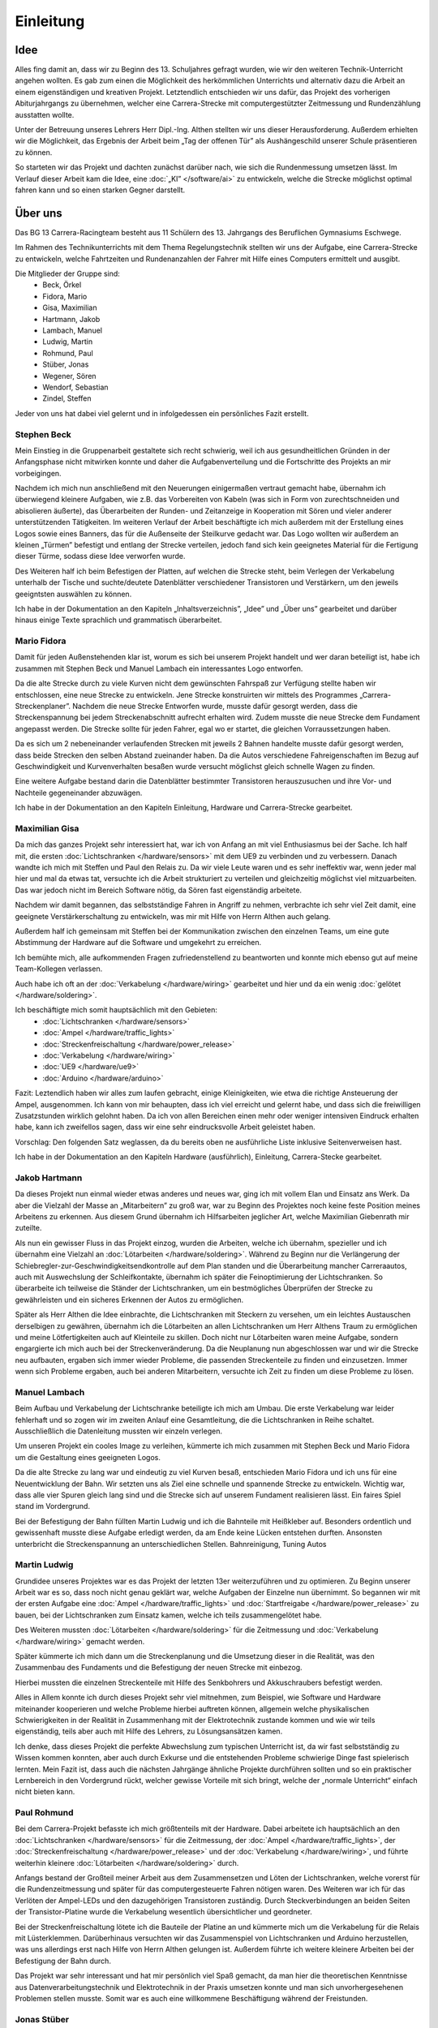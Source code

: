 **********
Einleitung
**********

Idee
====

Alles fing damit an, dass wir zu Beginn des 13. Schuljahres gefragt wurden,
wie wir den weiteren Technik-Unterricht angehen wollten. Es gab zum einen die
Möglichkeit des herkömmlichen Unterrichts und alternativ dazu die Arbeit an
einem eigenständigen und kreativen Projekt. Letztendlich entschieden wir uns
dafür, das Projekt des vorherigen Abiturjahrgangs zu übernehmen, welcher eine
Carrera-Strecke mit computergestützter Zeitmessung und Rundenzählung ausstatten
wollte.

Unter der Betreuung unseres Lehrers Herr Dipl.-Ing. Althen stellten wir uns
dieser Herausforderung. Außerdem erhielten wir die Möglichkeit, das Ergebnis
der Arbeit beim „Tag der offenen Tür” als Aushängeschild unserer Schule
präsentieren zu können.

So starteten wir das Projekt und dachten zunächst darüber nach, wie sich die
Rundenmessung umsetzen lässt. Im Verlauf dieser Arbeit kam die Idee, eine
:doc:`„KI” </software/ai>` zu entwickeln, welche die Strecke möglichst
optimal fahren kann und so einen starken Gegner darstellt.

Über uns
========

Das BG 13 Carrera-Racingteam besteht aus 11 Schülern des 13. Jahrgangs des
Beruflichen Gymnasiums Eschwege.

Im Rahmen des Technikunterrichts mit dem Thema Regelungstechnik stellten wir
uns der Aufgabe, eine Carrera-Strecke zu entwickeln, welche Fahrtzeiten und
Rundenanzahlen der Fahrer mit Hilfe eines Computers ermittelt und ausgibt.

Die Mitglieder der Gruppe sind:
 * Beck, Örkel
 * Fidora, Mario
 * Gisa, Maximilian
 * Hartmann, Jakob
 * Lambach, Manuel
 * Ludwig, Martin
 * Rohmund, Paul
 * Stüber, Jonas
 * Wegener, Sören
 * Wendorf, Sebastian
 * Zindel, Steffen

Jeder von uns hat dabei viel gelernt und in infolgedessen ein persönliches
Fazit erstellt.

Stephen Beck
------------

Mein Einstieg in die Gruppenarbeit gestaltete sich recht schwierig, weil ich
aus gesundheitlichen Gründen in der Anfangsphase nicht mitwirken konnte und
daher die Aufgabenverteilung und die Fortschritte des Projekts an mir
vorbeigingen.

Nachdem ich mich nun anschließend mit den Neuerungen einigermaßen vertraut
gemacht habe, übernahm ich überwiegend kleinere Aufgaben, wie z.B. das
Vorbereiten von Kabeln (was sich in Form von zurechtschneiden und abisolieren
äußerte), das Überarbeiten der Runden- und Zeitanzeige in Kooperation mit
Sören und vieler anderer unterstützenden Tätigkeiten. Im weiteren Verlauf der
Arbeit beschäftigte ich mich außerdem mit der Erstellung eines Logos sowie
eines Banners, das für die Außenseite der Steilkurve gedacht war. Das Logo
wollten wir außerdem an kleinen „Türmen” befestigt und entlang der Strecke
verteilen, jedoch fand sich kein geeignetes Material für die Fertigung dieser
Türme, sodass diese Idee verworfen wurde.

Des Weiteren half ich beim Befestigen der Platten, auf welchen die Strecke
steht, beim Verlegen der Verkabelung unterhalb der Tische und suchte/deutete
Datenblätter verschiedener Transistoren und Verstärkern, um den jeweils
geeigntsten auswählen zu können.

Ich habe in der Dokumentation an den Kapiteln „Inhaltsverzeichnis”, „Idee”
und „Über uns” gearbeitet und darüber hinaus einige Texte sprachlich und
grammatisch überarbeitet.

Mario Fidora
------------

Damit für jeden Außenstehenden klar ist, worum es sich bei unserem Projekt
handelt und wer daran beteiligt ist, habe ich zusammen mit Stephen Beck und
Manuel Lambach ein interessantes Logo entworfen.

Da die alte Strecke durch zu viele Kurven nicht dem gewünschten Fahrspaß zur
Verfügung stellte haben wir entschlossen, eine neue Strecke zu entwickeln.
Jene Strecke konstruirten wir mittels des Programmes „Carrera-Streckenplaner”.
Nachdem die neue Strecke Entworfen wurde, musste dafür gesorgt werden, dass
die Streckenspannung bei jedem Streckenabschnitt aufrecht erhalten wird. Zudem
musste die neue Strecke dem Fundament angepasst werden. Die Strecke sollte für
jeden Fahrer, egal wo er startet, die gleichen Vorraussetzungen haben.

Da es sich um 2 nebeneinander verlaufenden Strecken mit jeweils 2 Bahnen
handelte musste dafür gesorgt werden, dass beide Strecken den selben Abstand
zueinander haben. Da die Autos verschiedene Fahreigenschaften im Bezug auf
Geschwindigkeit und Kurvenverhalten besaßen wurde versucht möglichst gleich
schnelle Wagen zu finden.

Eine weitere Aufgabe bestand darin die Datenblätter bestimmter Transistoren
herauszusuchen und ihre Vor- und Nachteile gegeneinander abzuwägen.

Ich habe in der Dokumentation an den Kapiteln Einleitung, Hardware und
Carrera-Strecke gearbeitet.

Maximilian Gisa
---------------

Da mich das ganzes Projekt sehr interessiert hat, war ich von Anfang an mit
viel Enthusiasmus bei der Sache. Ich half mit, die ersten
:doc:`Lichtschranken </hardware/sensors>` mit dem UE9 zu verbinden und zu
verbessern. Danach wandte ich mich mit Steffen und
Paul den Relais zu. Da wir viele Leute waren und es sehr ineffektiv war, wenn
jeder mal hier und mal da etwas tat, versuchte ich die Arbeit strukturiert zu
verteilen und gleichzeitig möglichst viel mitzuarbeiten. Das war jedoch nicht
im Bereich Software nötig, da Sören fast eigenständig arbeitete.

Nachdem wir damit begannen, das selbstständige Fahren in Angriff zu nehmen,
verbrachte ich sehr viel Zeit damit, eine geeignete Verstärkerschaltung zu
entwickeln, was mir mit Hilfe von Herrn Althen auch gelang.

Außerdem half ich gemeinsam mit Steffen bei der Kommunikation zwischen den
einzelnen Teams, um eine gute Abstimmung der Hardware auf die Software und
umgekehrt zu erreichen.

Ich bemühte mich, alle aufkommenden Fragen zufriedenstellend zu beantworten
und konnte mich ebenso gut auf meine Team-Kollegen verlassen.

Auch habe ich oft an der :doc:`Verkabelung </hardware/wiring>` gearbeitet und
hier und da ein wenig :doc:`gelötet </hardware/soldering>`.

Ich beschäftigte mich somit hauptsächlich mit den Gebieten:
 * :doc:`Lichtschranken </hardware/sensors>`
 * :doc:`Ampel </hardware/traffic_lights>`
 * :doc:`Streckenfreischaltung </hardware/power_release>`
 * :doc:`Verkabelung </hardware/wiring>`
 * :doc:`UE9 </hardware/ue9>`
 * :doc:`Arduino </hardware/arduino>`

Fazit: Leztendlich haben wir alles zum laufen gebracht, einige Kleinigkeiten,
wie etwa die richtige Ansteuerung der Ampel, ausgenommen. Ich kann von mir
behaupten, dass ich viel erreicht und gelernt habe, und dass sich die
freiwilligen Zusatzstunden wirklich gelohnt haben. Da ich von allen Bereichen
einen mehr oder weniger intensiven Eindruck erhalten habe, kann ich zweifellos
sagen, dass wir eine sehr eindrucksvolle Arbeit geleistet haben.

Vorschlag: Den folgenden Satz weglassen, da du bereits oben ne ausführliche
Liste
inklusive Seitenverweisen hast.

Ich habe in der Dokumentation an den Kapiteln Hardware (ausführlich),
Einleitung, Carrera-Stecke gearbeitet.

Jakob Hartmann
--------------

Da dieses Projekt nun einmal wieder etwas anderes und neues war, ging ich mit
vollem Elan und Einsatz ans Werk. Da aber die Vielzahl der Masse an
„Mitarbeitern” zu groß war, war zu Beginn des Projektes noch keine feste
Position meines Arbeitens zu erkennen. Aus diesem Grund übernahm ich
Hilfsarbeiten jeglicher Art, welche Maximilian Giebenrath mir zuteilte.

Als nun ein gewisser Fluss in das Projekt einzog, wurden die Arbeiten, welche
ich übernahm, spezieller und ich übernahm eine Vielzahl an
:doc:`Lötarbeiten </hardware/soldering>`. Während zu Beginn nur die
Verlängerung der Schiebregler-zur-Geschwindigkeitsendkontrolle auf dem Plan
standen und die Überarbeitung mancher Carreraautos, auch mit Auswechslung
der Schleifkontakte, übernahm ich später die Feinoptimierung der
Lichtschranken. So überarbeite ich teilweise die Ständer der Lichtschranken,
um ein bestmögliches Überprüfen der Strecke zu gewährleisten und ein sicheres
Erkennen der Autos zu ermöglichen.

Später als Herr Althen die Idee einbrachte, die Lichtschranken mit Steckern zu
versehen, um ein leichtes Austauschen derselbigen zu gewähren, übernahm ich die
Lötarbeiten an allen Lichtschranken um Herr Althens Traum zu ermöglichen und
meine Lötfertigkeiten auch auf Kleinteile zu skillen.
Doch nicht nur Lötarbeiten waren meine Aufgabe, sondern engargierte ich mich
auch bei der Streckenveränderung. Da die Neuplanung nun abgeschlossen war und
wir die Strecke neu aufbauten, ergaben sich immer wieder Probleme, die
passenden Streckenteile zu finden und einzusetzen. Immer wenn sich Probleme
ergaben, auch bei anderen Mitarbeitern, versuchte ich Zeit zu finden um diese
Probleme zu lösen.

Manuel Lambach
--------------

Beim Aufbau und Verkabelung der Lichtschranke beteiligte ich mich am Umbau.
Die erste Verkabelung war leider fehlerhaft und so zogen wir im zweiten Anlauf
eine Gesamtleitung, die die Lichtschranken in Reihe schaltet. Ausschließlich
die Datenleitung mussten wir einzeln verlegen.

Um unseren Projekt ein cooles Image zu verleihen, kümmerte ich mich zusammen
mit Stephen Beck und Mario Fidora um die Gestaltung eines geeigneten Logos.

Da die alte Strecke zu lang war und eindeutig zu viel Kurven besaß,
entschieden Mario Fidora und ich uns für eine Neuentwicklung der Bahn. Wir
setzten uns als Ziel eine schnelle und spannende Strecke zu entwickeln.
Wichtig war, dass alle vier Spuren gleich lang sind und die Strecke sich auf
unserem Fundament realisieren lässt. Ein faires Spiel stand im Vordergrund.

Bei der Befestigung der Bahn füllten Martin Ludwig und ich die Bahnteile mit
Heißkleber auf. Besonders ordentlich und gewissenhaft musste diese Aufgabe
erledigt werden, da am Ende keine Lücken entstehen durften. Ansonsten
unterbricht die Streckenspannung an unterschiedlichen Stellen. Bahnreinigung,
Tuning Autos

Martin Ludwig
-------------

Grundidee unseres Projektes war es das Projekt der letzten 13er weiterzuführen
und zu optimieren. Zu Beginn unserer Arbeit war es so, dass noch nicht genau
geklärt war, welche Aufgaben der Einzelne nun übernimmt. So begannen wir mit
der ersten Aufgabe eine :doc:`Ampel </hardware/traffic_lights>` und
:doc:`Startfreigabe </hardware/power_release>` zu bauen, bei der
Lichtschranken zum Einsatz kamen, welche ich teils zusammengelötet habe.

Des Weiteren mussten :doc:`Lötarbeiten </hardware/soldering>` für die
Zeitmessung und :doc:`Verkabelung </hardware/wiring>` gemacht werden.

Später kümmerte ich mich dann um die Streckenplanung und die Umsetzung dieser
in die Realität, was den Zusammenbau des Fundaments und die Befestigung der
neuen Strecke mit einbezog.

Hierbei mussten die einzelnen Streckenteile mit Hilfe des Senkbohrers und
Akkuschraubers befestigt werden.

Alles in Allem konnte ich durch dieses Projekt sehr viel mitnehmen, zum
Beispiel, wie Software und Hardware miteinander kooperieren und welche
Probleme hierbei auftreten können, allgemein welche physikalischen
Schwierigkeiten in der Realität in Zusammenhang mit der Elektrotechnik
zustande kommen und wie wir teils eigenständig, teils aber auch mit Hilfe
des Lehrers, zu Lösungsansätzen kamen.

Ich denke, dass dieses Projekt die perfekte Abwechslung zum typischen
Unterricht ist, da wir fast selbstständig zu Wissen kommen konnten, aber auch
durch Exkurse und die entstehenden Probleme schwierige Dinge fast spielerisch
lernten. Mein Fazit ist, dass auch die nächsten Jahrgänge ähnliche Projekte
durchführen sollten und so ein praktischer Lernbereich in den Vordergrund
rückt, welcher gewisse Vorteile mit sich bringt, welche der
„normale Unterricht“ einfach nicht bieten kann.

Paul Rohmund
------------

Bei dem Carrera-Projekt befasste ich mich größtenteils mit der Hardware. Dabei
arbeitete ich hauptsächlich an den :doc:`Lichtschranken </hardware/sensors>`
für die Zeitmessung, der :doc:`Ampel </hardware/traffic_lights>`, der
:doc:`Streckenfreischaltung </hardware/power_release>` und der
:doc:`Verkabelung </hardware/wiring>`, und führte weiterhin kleinere
:doc:`Lötarbeiten </hardware/soldering>` durch.

Anfangs bestand der Großteil meiner Arbeit aus dem Zusammensetzen und Löten der
Lichtschranken, welche vorerst für die Rundenzeitmessung und später für das
computergesteuerte Fahren nötigen waren. Des Weiteren war ich für das Verlöten
der Ampel-LEDs und den dazugehörigen Transistoren zuständig. Durch
Steckverbindungen an beiden Seiten der Transistor-Platine wurde die
Verkabelung wesentlich übersichtlicher und geordneter.

Bei der Streckenfreischaltung lötete ich die Bauteile der Platine an und
kümmerte mich um die Verkabelung für die Relais mit Lüsterklemmen.
Darüberhinaus versuchten wir das Zusammenspiel von Lichtschranken und Arduino
herzustellen, was uns allerdings erst nach Hilfe von Herrn Althen gelungen
ist. Außerdem führte ich weitere kleinere Arbeiten bei der Befestigung der
Bahn durch.

Das Projekt war sehr interessant und hat mir persönlich viel Spaß gemacht, da
man hier die theoretischen Kenntnisse aus Datenverarbeitungstechnik und
Elektrotechnik in der Praxis umsetzen konnte und man sich unvorhergesehenen
Problemen stellen musste. Somit war es auch eine willkommene Beschäftigung
während der Freistunden.

Jonas Stüber
------------

Bei unserem Carrera-Projekt habe ich ausschließlich an der Hardware gearbeitet.
Diese Hardwarearbeit beinhaltete unter anderem den Streckenaufbau. Dabei
steckte ich die einzelnen Streckenteile - streng nach ausgefertigtem
Streckenplan -  zusammen und breitete sie passend auf den Holzplatten aus.
Da wir die Bahn jedoch so konstruieren wollten, dass sie schnell abbaubar und
schnell wieder aufbaubar ist, bauten wir sie an den Holzplattenübergängen noch
auf kleinere Streckenteile um. So können die einzelnen „Streckenpuzzleteile”
schnell zusammengesetzt werden. Danach fixierte ich mit der Unterstützung
anderer Gruppenmitglieder die Streckenteile, die dauerhaft fest auf den
Platten sein sollen. Dazu füllten wir eine kleine Kammer mit Heißkleber.
Anschließend bohrten wir ein Loch durch den Heißkleber und das jeweilige
Streckenteil und schraubten es danach auf der Holzplatte fest.

Beim Streckenaufbau versuchten wir keine stark verunreinigten Teile zu
verwenden, jedoch war es nicht möglich die Strecke nur aus sauberen Teilen
aufzubauen. Deshalb reinigte ich die verschmutzten Streckenteile best-möglich,
damit ein guter Kontakt zwischen Auto und Fahrbahn gegeben ist.

In der Stunde, in der ich krankheitsbedingt gefehlt habe, bauten meine
Mitstreiter das Grundgerüst eines „Turmes“, in dem später das
„elektronische Herz“ der Bahn ihren Platz finden sollte. Ich übernahm die
Aufgabe eine Plexiglasscheibe, welche ich zuvor mit Maximilian auf die
richtige Größe zugeschnitten hatte, in den Zwischenboden des Turmes einzupassen
und zu fixieren.

Des Weiteren habe ich an der Elektrik/Elektronik mitgewirkt, u. a. legte ich
diverse Stromkabel aus. Zum Beispiel verteilte ich die begrenzte Anzahl von
Steckerleisten so im Raum, dass überall dort, wo Strom benötigt wird, auch
welcher zur Verfügung stand. Nachdem wir uns dazu entschlossen hatten, mit den
Lichtschranken die Geschwindigkeit des Autos zu steuern, benötigten wir
Halterungen, an denen wir die Lichtschranken mit den dazugehörigen Platinen
befestigen konnten. Daraufhin baute ich kurzerhand sieben Halterungen aus dem
Metallbaukasten zusammen, welche aber später durch Aluminiumhalter ausgetauscht
wurden, weil man diese einfach unter die Bahn schieben kann.

Des Öfteren hatte ich auch mit der Kabellache oder dem Lötkolben zu tun.
Beispielsweise isolierte ich diverse Kabel ab, verzinnte sie und lötete sie
dann zum Beispiel an die Lichtschrankenplatinen bzw. Lichtschranken. Außerdem
verkabelte ich nach den Portanweisungen von Maximilan den Arduino, verklebte
die LEDs in die Ampelanlage ein und verkabelte diese auch entsprechend. Falls
ich kurzzeitig keine Hardwarearbeiten zu verrichten hatte, habe ich mit dem
Staubsauger die Streckenteile von Abisolierresten oder Sägespäne befreit oder
auch mal den Klassenraum gefegt.

Sören Wegener
-------------

Da ich bereits in der 11. Klasse für meine guten Kenntnisse in der
Softwareentwicklung bekannt war, war es von Anfang an klar, dass ich diesen
Teil übernehmen werde. Zu Beginn stand noch viel Recherche an und es wurden
kleinere Testscripte geschrieben. Dazu gehörte beispielsweise, wie man einen
Port des UE9 lesend oder schreibend verwendet, ob der Einsatz der Scriptsprache
Python möglich ist oder ob auf „klassische” Programmiersprachen wie C
zurückgegriffen werden muss, die das Erzeugen von maschinennahen Programmen
erlauben. Da LabJack eine komfortable und performante Schnittstelle für Python
anbietet, war nach wenigen Tests klar, dass die Kombination dieser Techniken
miteinander problemlos möglich ist. Im Laufe der Entwicklung beschäftigte ich
mich außerdem mit `Matplotlib <http://matplotlib.sourceforge.net/>`_, welches
das Plotten von Graphen für unterschiedlichste Zwecke erlaubt, in unserem wird
es zur Visualisierung der Messergebnisse genutzt.

Später, als wir das :doc:`eigenständige Fahren </software/ai>` hinzufügen
wollten, kam ich auf die Idee, dieses in Ermangelung eines weiteren UE9
mithilfe eines `Arduino Uno <http://arduino.cc/en/Main/ArduinoBoardUno>`_ zu
implementieren.  Nach einigen Besprechungen mit dem Team gelangten wir zu dem
Schluss, dass ein Arduino Uno sowohl Hardware- als auch Softwareseitig unseren
Anforderungen und finanziellen Mitteln entsprach. Außerdem sieht’s eh viel
cooler aus, wenn wir sagen können, dass „der Chip da” fährt, und ich musste
mich nicht damit beschäftigen, wie man mehrere angeschlossene UE9 voneinander
unterscheidet. :)

Gegen Ende übernahm ich die Zusammenstellung und Strukturierung der
Dokumentation. Das Grundgerüst für diese war bereits geschaffen, zum Einsatz
kommt `Sphinx <http://sphinx.pocoo.org>`_, welches die Dokumentation
der Software unterstützt und auch den restlichen Abschnitten ein
professionelles Erscheinungsbild in verschiedensten Formaten wie etwa PDF oder
HTML verleiht.

Durch die Kombination von Hardware und Software habe ich auch einiges über
die Elektrotechnik gelernt.

Die Entwicklung der Software ist chronologisch auf
`Github <https://github.com/swege/Carrera/commits/master>`_ festgehalten.
Das Repository ist Teil der Dokumentation und wurde lediglich aus
Übersichtlichkeitsgründen nicht abgedruckt.

Sebastian Wendorf
-----------------

Zu Beginn des Projektes hatte ich ein mögliches Aussehen der Oberfläche für
die Software skizziert. Gemeinsam mit Sören habe ich angefangen eine
Oberfläche zu konstruieren. Da er sich besser mit der Programmierung auskennt,
hat er sie später implementiert. Von da an habe ich an vielen Stellen
mitgeholfen.

Um die Lichtschranken mit dem Arduino zu verbinden, verlöte ich die
Lichtschranken mit Kabeln, die zum Tower führten, da aber die Fehlersuche
umständlich war, entschied man sich für eine andere, bessere Lösung. Auch
waren ein paar den Lichtschranken kaputt gewesen. Über die Leitungen liefen
Masse, Stromversorgung und Daten, die Strom- und Masseleitungen wurden am
Tower zusammengeführt, damit nur noch jeweils eine Leitung übrig blieb, mit
dieser ersten Verkabelung begann auch dann das Programm zum Selbstfahren.
Durch Messungen mit dem Messgerät konnten aber auch die defekten
Lichtschranken lokaliesiert werden.

Nachdem das Relais das erstemal verlötet war, funktionierte dies nicht wie
beabsichtigt. Ich machte mich daran, den Fehler zu suchen und fand ihn mit
Hilfe des Schaltbildes. Es war die Masse war verkehrt angeschlossen.
Neben der ersten Verkabelung der Lichtschranken und der Reperatur des
Steuerungsrelais machte ich vorallem viele kleinere Korrekturen und
Reperaturen. Verbaute ich das die Lichtschranken des Start/Ziel mit der Ampel
richtig und isolierte die Kontakte damit es zu keinen Überbrückungen kommt.

Da ich in der anderen Technikgruppe bin, war es problematisch an dem Projekt
zu arbeiten, ich nutze daher die Freistunde am Donnerstag, um dies
Auszugleichen.

Auch war ich bei „Unterricht Live“ da gewesen.

Steffen Zindel
--------------

Bevor wir mit unserem Projekt starten konnte, mussten wir uns zunächst in
kleinere Gruppen unterteilen. Da ich mich gerne mit Elektrotechnik
beschäftige, wollte ich mich mit der Umsetzung der
:doc:`Lichtschranken </hardware/sensors>`, der
:doc:`Streckenfreigabe </hardware/power_release>` und der
:doc:`Schaltung der Ampel </hardware/traffic_lights>` auseinandersetzen. Da
die Ampel unserer erster Schritt sein sollte, setzten wir uns zusammen und
planten eine Transistorschaltung für die LEDs der Ampel.

Diese praktische Arbeit war eine gelungene Abwechslung zum Unterricht, da wir
nun das erste Mal wirklich löten und etwas konstruieren konnten. Natürlich
mussten wir uns zuerst etwas einlesen, da wir die benötigte Spannung für die
Transistoren und LEDs genau wissen mussten.

Nachdem wir auch handwerklich tätig werden konnten, indem wir die Halterung
für die LEDs bauten, widmeten wir uns der Streckenfreigabe und den
Lichtschranken. Dabei fiel mir auf, dass unsere Gruppeneinteilung nicht
optimal war, da wir nun viel mehr Absprache mit Sören und der Software
brauchten. Also haben Maximilian und ich versucht den Kontakt zwischen der
Software und Hardware herzustellen. Dafür beschäftigten wir uns mit den
Ausgängen des Arduinos und UE9 und verknüpften diese mit den Lichtschranken.

Dazu mussten wir auch eine Relaisschaltung aufbauen, welche uns durch die
zuerst unübersichtliche Verkabelung mehrere Probleme bereitete. Die Arbeit
mit der Elektrotechnik sowie die Verknüpfung der Hardware mit der Software
war sehr vielseitig und bereitete mir sehr viel Spaß. Deshalb widmeten wir
auch unzählige Freistunden um weiter an dem Projekt zu arbeiten, da die
Verkabelung uns sehr lange aufhielt. Das war auch der Teil, bei dem es am
schwierigsten war, sich zu motivieren, da durch die Unübersichtlichkeit der
Kabelverlegung viele Probleme auftraten. Um diese zu lösen mussten wir
mehrmals jedes Kabel und jede Lichtschranke einzeln überprüfen, was uns sehr
schwer fiel, da wir am Anfang keine Steckverbinder benutzten.

Daher mussten wir später unser Konzept überarbeiten und somit auch die
komplette Kabelverlegung auf die Steckverbinder anpassen. Das war eine
mühselige Arbeit, allerdings lohnte es sich, da nun Probleme leichter erkannt
und gelöst werden konnten. Alles in Allem machte die Arbeit an dem Projekt
sehr viel Spaß, da man sich mit verschiedensten Themengebieten der Technik
beschäftigen musste, um die Verknüpfung zwischen Hard- und Software so zu
gestalten.
